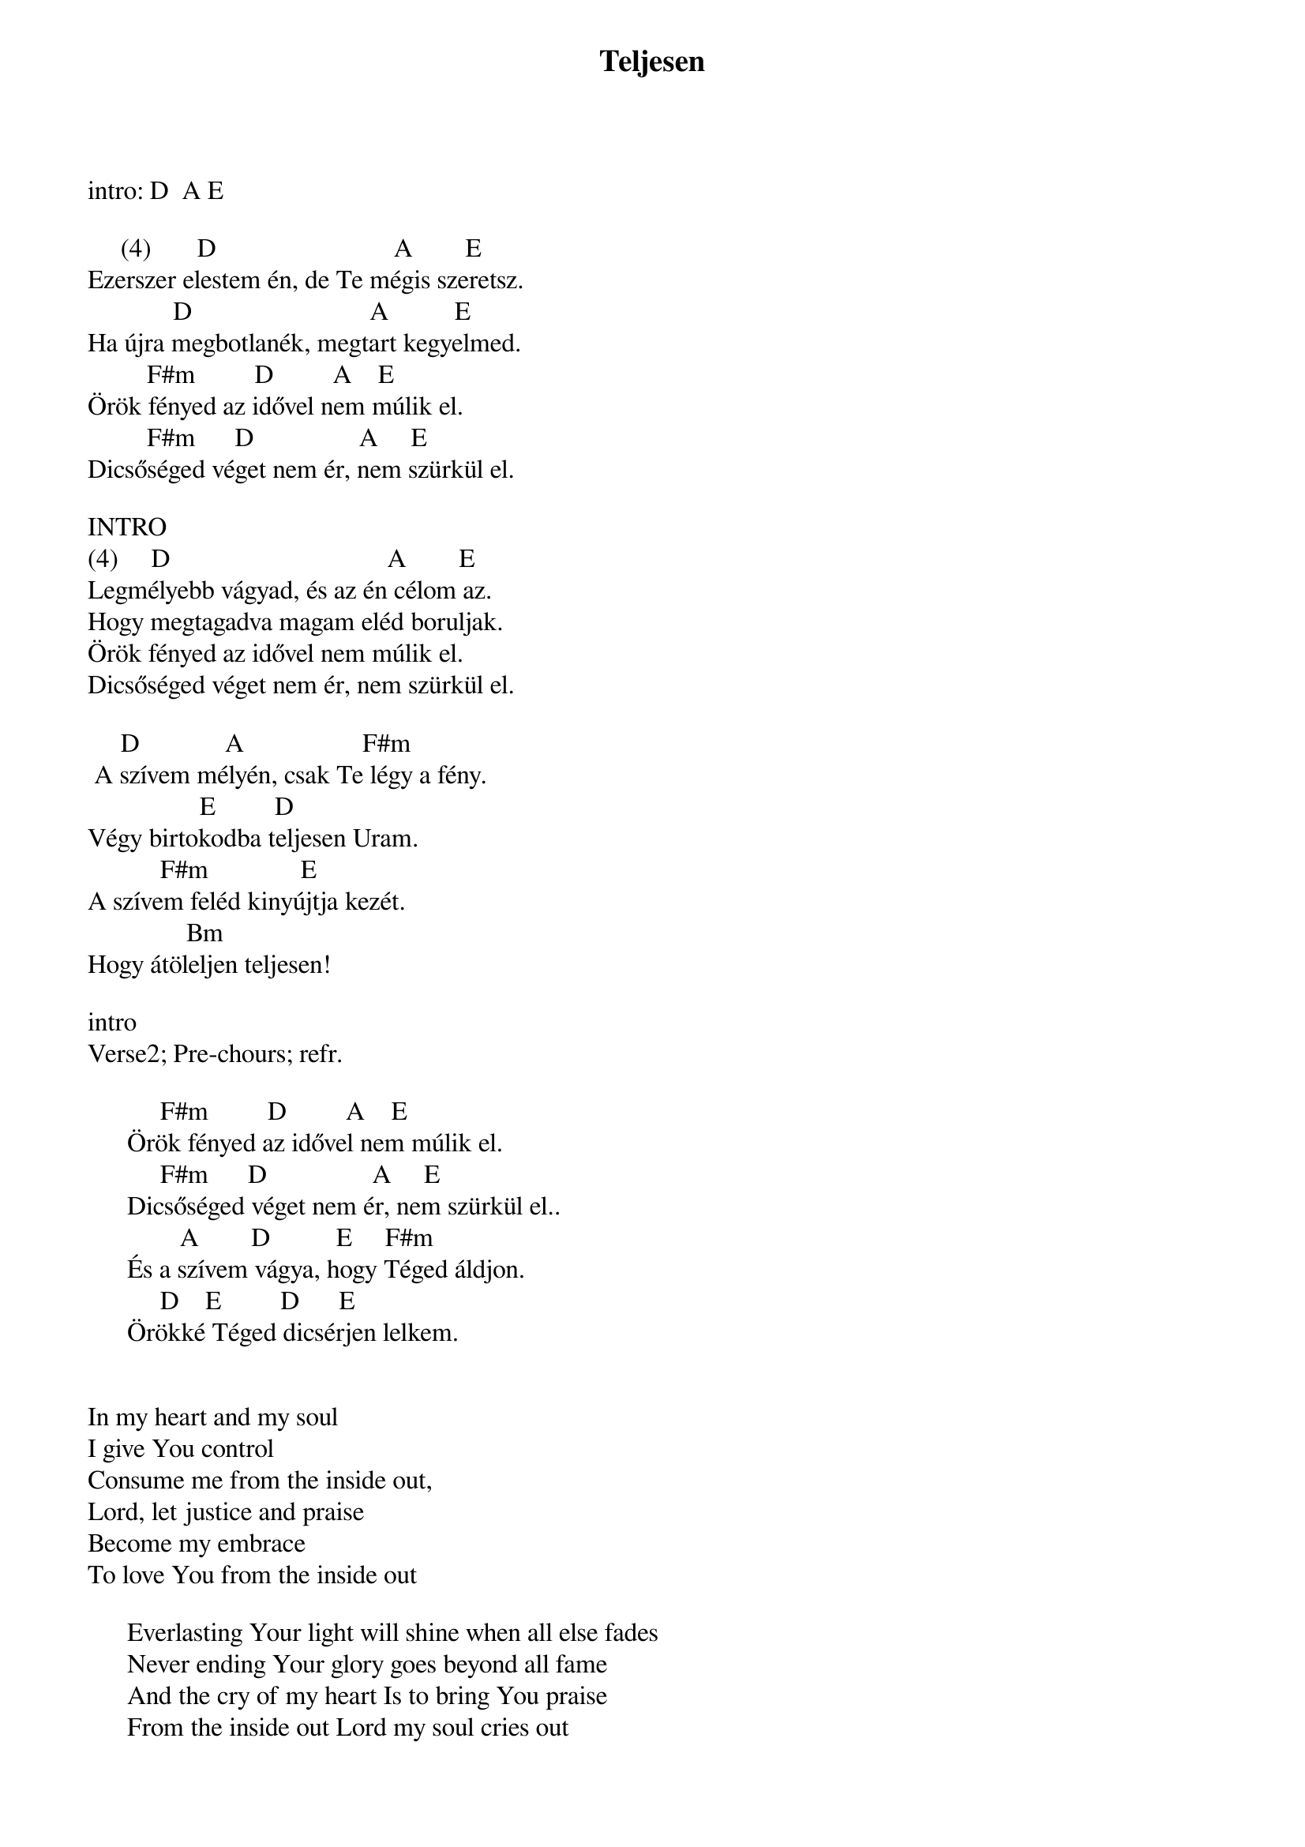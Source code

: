 {title: Teljesen}
{key: A}
{tempo: }
{time: 4/4}
{duration: 0}


intro: D  A E 

     (4)       D                           A        E
Ezerszer elestem én, de Te mégis szeretsz.
             D                           A          E
Ha újra megbotlanék, megtart kegyelmed.
         F#m         D         A    E
Örök fényed az idővel nem múlik el.
         F#m      D                A     E
Dicsőséged véget nem ér, nem szürkül el.

INTRO
(4)     D                                 A        E
Legmélyebb vágyad, és az én célom az.
Hogy megtagadva magam eléd boruljak.
Örök fényed az idővel nem múlik el.
Dicsőséged véget nem ér, nem szürkül el.

     D             A                  F#m
 A szívem mélyén, csak Te légy a fény.
                 E         D
Végy birtokodba teljesen Uram.
           F#m              E
A szívem feléd kinyújtja kezét.
               Bm
Hogy átöleljen teljesen!

intro
Verse2; Pre-chours; refr.

           F#m         D         A    E
      Örök fényed az idővel nem múlik el.
           F#m      D                A     E
      Dicsőséged véget nem ér, nem szürkül el..
              A        D          E     F#m
      És a szívem vágya, hogy Téged áldjon.
           D    E         D      E
      Örökké Téged dicsérjen lelkem.


In my heart and my soul
I give You control
Consume me from the inside out,
Lord, let justice and praise
Become my embrace
To love You from the inside out

      Everlasting Your light will shine when all else fades
      Never ending Your glory goes beyond all fame
      And the cry of my heart Is to bring You praise
      From the inside out Lord my soul cries out
